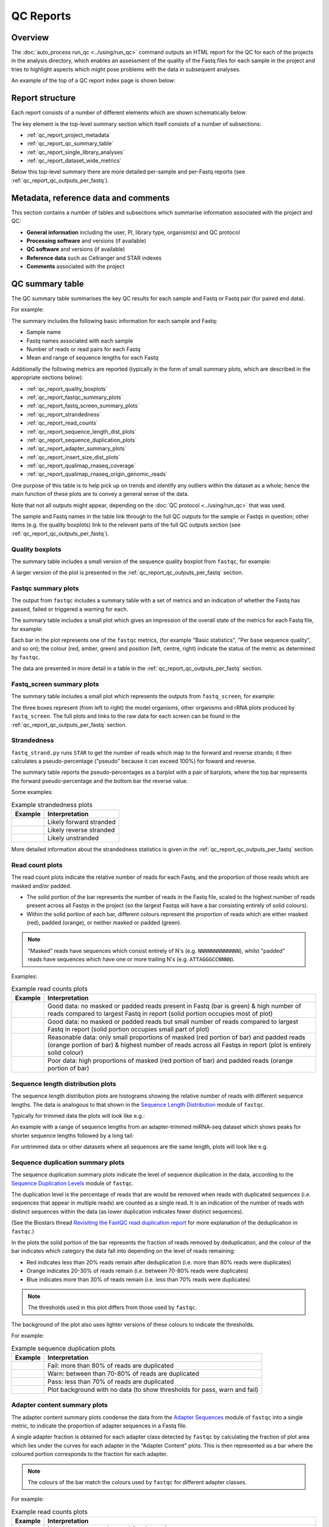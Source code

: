 QC Reports
==========

********
Overview
********

The :doc:`auto_process run_qc <../using/run_qc>` command outputs an
HTML report for the QC for each of the projects in the analysis
directory, which enables an assessment of the quality of the Fastq
files for each sample in the project and tries to highlight aspects
which might pose problems with the data in subsequent analyses.

An example of the top of a QC report index page is shown below:

.. image:: ../images/qc/qc_report_full.png
   :align: center

****************
Report structure
****************

Each report consists of a number of different elements which are
shown schematically below:

.. image:: ../images/qc/qc_report_schematic.png
   :align: center

The key element is the top-level summary section which itself
consists of a number of subsections:

* :ref:`qc_report_project_metadata`
* :ref:`qc_report_qc_summary_table`
* :ref:`qc_report_single_library_analyses`
* :ref:`qc_report_dataset_wide_metrics`

Below this top-level summary there are more detailed per-sample
and per-Fastq reports (see :ref:`qc_report_qc_outputs_per_fastq`).

.. _qc_report_project_metadata:

*************************************
Metadata, reference data and comments
*************************************

This section contains a number of tables and subsections which
summarise information associated with the project and QC:

* **General information** including the user, PI, library type,
  organism(s) and QC protocol
* **Processing software** and versions (if available)
* **QC software** and versions (if available)
* **Reference data** such as Cellranger and STAR indexes
* **Comments** associated with the project

.. _qc_report_qc_summary_table:

****************
QC summary table
****************

The QC summary table summarises the key QC results for each sample
and Fastq or Fastq pair (for paired end data).

For example:

.. image:: ../images/qc/qc_report_summary.png
   :align: center

The summary includes the following basic information for each sample
and Fastq:

* Sample name
* Fastq names associated with each sample
* Number of reads or read pairs for each Fastq
* Mean and range of sequence lengths for each Fastq

Additionally the following metrics are reported (typically in the
form of small summary plots, which are described in the appropriate
sections below):

* :ref:`qc_report_quality_boxplots`
* :ref:`qc_report_fastqc_summary_plots`
* :ref:`qc_report_fastq_screen_summary_plots`
* :ref:`qc_report_strandedness`
* :ref:`qc_report_read_counts`
* :ref:`qc_report_sequence_length_dist_plots`
* :ref:`qc_report_sequence_duplication_plots`
* :ref:`qc_report_adapter_summary_plots`
* :ref:`qc_report_insert_size_dist_plots`
* :ref:`qc_report_qualimap_rnaseq_coverage`
* :ref:`qc_report_qualimap_rnaseq_origin_genomic_reads`

One purpose of this table is to help pick up on trends and identify
any outliers within the dataset as a whole; hence the main function
of these plots are to convey a general sense of the data.

Note that not all outputs might appear, depending on the
:doc:`QC protocol <../using/run_qc>` that was used.

The sample and Fastq names in the table link through to the
full QC outputs for the sample or Fastqs in question; other items
(e.g. the quality boxplots) link to the relevant parts of the full
QC outputs section (see :ref:`qc_report_qc_outputs_per_fastq`).

.. _qc_report_quality_boxplots:

Quality boxplots
----------------

The summary table includes a small version of the sequence quality
boxplot from ``fastqc``, for example:

.. image:: ../images/qc/uboxplot.png
   :align: center

A larger version of the plot is presented in the
:ref:`qc_report_qc_outputs_per_fastq` section.

.. _qc_report_fastqc_summary_plots:

Fastqc summary plots
--------------------

The output from ``fastqc`` includes a summary table with a set of
metrics and an indication of whether the Fastq has passed, failed
or triggered a warning for each.

The summary table includes a small plot which gives an impression of
the overall state of the metrics for each Fastq file, for example:

.. image:: ../images/qc/fastqc_uplot.png
   :align: center

Each bar in the plot represents one of the ``fastqc`` metrics,
(for example "Basic statistics", "Per base sequence quality", and
so on); the colour (red, amber, green) and position (left, centre,
right) indicate the status of the metric as determined by
``fastqc``.

The data are presented in more detail in a table in the
:ref:`qc_report_qc_outputs_per_fastq` section.

.. _qc_report_fastq_screen_summary_plots:

Fastq_screen summary plots
--------------------------

The summary table includes a small plot which represents the
outputs from ``fastq_screen``, for example:

.. image:: ../images/qc/fastq_screen_uplot.png
   :align: center

The three boxes represent (from left to right) the model organisms,
other organisms and rRNA plots produced by ``fastq_screen``. The
full plots and links to the raw data for each screen can be found
in the :ref:`qc_report_qc_outputs_per_fastq` section.

.. _qc_report_strandedness:

Strandedness
------------

``fastq_strand.py`` runs ``STAR`` to get the number of reads which
map to the forward and reverse strands; it then calculates a
pseudo-percentage ("pseudo" because it can exceed 100%) for foward
and reverse.

The summary table reports the pseudo-percentages as a barplot with
a pair of barplots, where the top bar represents the forward
pseudo-percentage and the bottom bar the reverse value.

Some examples:

.. table:: Example strandedness plots
   :widths: auto

   ========================= =======================
   Example                   Interpretation
   ========================= =======================
   |strandedness_forward|    Likely forward stranded
   |strandedness_reverse|    Likely reverse stranded
   |strandedness_no_strand|  Likely unstranded
   ========================= =======================

More detailed information about the strandedness statistics
is given in the :ref:`qc_report_qc_outputs_per_fastq` section.

.. |strandedness_forward| image:: ../images/qc/strandedness_forward.png
.. |strandedness_reverse| image:: ../images/qc/strandedness_reverse.png
.. |strandedness_no_strand| image:: ../images/qc/strandedness_no_strand.png

.. _qc_report_read_counts:

Read count plots
----------------

The read count plots indicate the relative number of reads for each
Fastq, and the proportion of those reads which are masked and/or padded.

* The solid portion of the bar represents the number of reads in the
  Fastq file, scaled to the highest number of reads present across
  all Fastqs in the project (so the largest Fastqs will have a bar
  consisting entirely of solid colours).

* Within the solid portion of each bar, different colours represent
  the proportion of reads which are either masked (red), padded
  (orange), or neither masked or padded (green).

.. note::

   "Masked" reads have sequences which consist entirely of N's (e.g.
   ``NNNNNNNNNNNNN``), whilst "padded" reads have sequences which have
   one or more trailing N's (e.g. ``ATTAGGGCCNNNN``).

Examples:

.. table:: Example read counts plots
   :widths: auto

   ============================ ===================================
   Example                      Interpretation
   ============================ ===================================
   |read_count_uplot|           Good data: no masked or padded
                                reads present in Fastq (bar is
				green) & high number of reads
				compared to largest Fastq in
				report (solid portion occupies
				most of plot)
   |read_count_uplot_small|     Good data: no masked or padded
                                reads but small number of reads
				compared to largest Fastq in
				report (solid portion occupies
				small part of plot)
   |read_count_uplot_mask_pad1| Reasonable data: only small
                                proportions of masked (red
				portion of bar) and padded reads
				(orange portion of bar) & highest
				number of reads across all Fastqs
				in report (plot is entirely solid
				colour)
   |read_count_uplot_mask_pad2| Poor data: high proportions of
                                masked (red portion of bar) and
                                padded reads (orange portion of
				bar)
   ============================ ===================================

.. |read_count_uplot|           image:: ../images/auto/qc/read_count_uplot.png
.. |read_count_uplot_small|     image:: ../images/auto/qc/read_count_uplot_small.png
.. |read_count_uplot_mask_pad1| image:: ../images/auto/qc/read_count_uplot_masking_and_padding1.png
.. |read_count_uplot_mask_pad2| image:: ../images/auto/qc/read_count_uplot_masking_and_padding2.png

.. _qc_report_sequence_length_dist_plots:

Sequence length distribution plots
----------------------------------

The sequence length distribution plots are histograms showing the
relative number of reads with different sequence lengths. The data
is analogous to that shown in the
`Sequence Length Distribution <https://www.bioinformatics.babraham.ac.uk/projects/fastqc/Help/3%20Analysis%20Modules/7%20Sequence%20Length%20Distribution.html>`_
module of ``fastqc``.

Typically for trimmed data the plots will look like e.g.:

.. image:: ../images/auto/qc/seq_dist_uplot.png
   :align: center

An example with a range of sequence lengths from an adapter-trimmed
miRNA-seq dataset which shows peaks for shorter sequence lengths
followed by a long tail:

.. image:: ../images/auto/qc/seq_dist_uplot_slewed.png
   :align: center

For untrimmed data or other datasets where all sequences are the
same length, plots will look like e.g.

.. image:: ../images/auto/qc/seq_dist_uplot_untrimmed.png
   :align: center

.. _qc_report_sequence_duplication_plots:

Sequence duplication summary plots
----------------------------------

The sequence duplication summary plots indicate the level of
sequence duplication in the data, according to the
`Sequence Duplication Levels <https://www.bioinformatics.babraham.ac.uk/projects/fastqc/Help/3%20Analysis%20Modules/8%20Duplicate%20Sequences.html>`_
module of ``fastqc``.

The duplication level is the percentage of reads that are would be
removed when reads with duplicated sequences (i.e. sequences that
appear in multiple reads) are counted as a single read. It is an
indication of the number of reads with distinct sequences within
the data (as lower duplication indicates fewer distinct sequences).

(See the Biostars thread
`Revisiting the FastQC read duplication report <https://www.biostars.org/p/107402/>`_ for more explanation of the deduplication in ``fastqc``.)

In the plots the solid portion of the bar represents the fraction
of reads removed by deduplication, and the colour of the bar
indicates which category the data fall into depending on the level
of reads remaining:

* Red indicates less than 20% reads remain after deduplication
  (i.e. more than 80% reads were duplicates)
* Orange indicates 20-30% of reads remain
  (i.e. between 70-80% reads were duplicates)
* Blue indicates more than 30% of reads remain
  (i.e. less than 70% reads were duplicates)

.. note::

   The thresholds used in this plot differs from those used by
   ``fastqc``.

The background of the plot also uses lighter versions of these
colours to indicate the thresholds.

For example:

.. table:: Example sequence duplication plots
   :widths: auto

   ============================ ===================================
   Example                      Interpretation
   ============================ ===================================
   |dup_uplot_fail|             Fail: more than 80% of reads are
                                duplicated
   |dup_uplot_warn|             Warn: between than 70-80% of reads
                                are duplicated
   |dup_uplot_pass|             Pass: less than 70% of reads are
                                duplicated
   |dup_uplot_bg|               Plot background with no data (to
                                show thresholds for pass, warn and
				fail)
   ============================ ===================================

.. |dup_uplot_pass| image:: ../images/auto/qc/duplication_uplot_pass.png
.. |dup_uplot_warn| image:: ../images/auto/qc/duplication_uplot_warn.png
.. |dup_uplot_fail| image:: ../images/auto/qc/duplication_uplot_fail.png
.. |dup_uplot_bg|   image:: ../images/auto/qc/duplication_uplot_bg.png

.. _qc_report_adapter_summary_plots:

Adapter content summary plots
-----------------------------

The adapter content summary plots condense the data from the
`Adapter Sequences <https://www.bioinformatics.babraham.ac.uk/projects/fastqc/Help/3%20Analysis%20Modules/10%20Adapter%20Content.html>`_
module of ``fastqc`` into a single metric, to indicate the proportion
of adapter sequences in a Fastq file.

A single adapter fraction is obtained for each adapter class
detected by ``fastqc`` by calculating the fraction of plot area
which lies under the curves for each adapter in the "Adapter Content"
plots. This is then represented as a bar where the coloured portion
corresponds to the fraction for each adapter.

.. note::

   The colours of the bar match the colours used by ``fastqc`` for
   different adapter classes.

For example:

.. table:: Example read counts plots
   :widths: auto

   ============================ ===================================
   Example                      Interpretation
   ============================ ===================================
   |adapter_uplot_no_adptrs|    No adapter content detected (bar
                                is grey)
   |adapter_uplot_adptrs_sml|   Small amount of adapter content
	                        detected (bar is partially solid,
				with green colour indicating
				presence of Nextera Transposase
				sequences)
   |adapter_uplot_adptrs_lrg|   Significant adapter content
	                        detected (more than 50% of the bar
				is solid, with red colour
				indicating presence of Illumina
				Universal Adapter sequences)
   ============================ ===================================

.. |adapter_uplot_no_adptrs|  image:: ../images/auto/qc/adapter_uplot_no_adptrs.png
.. |adapter_uplot_adptrs_sml| image:: ../images/auto/qc/adapter_uplot_adptrs_sml.png
.. |adapter_uplot_adptrs_lrg| image:: ../images/auto/qc/adapter_uplot_adptrs_lrg.png

.. _qc_report_insert_size_dist_plots:

Insert size distribution plots
------------------------------

These plots are small versions of the insert size distribution
histograms output by Picard's ``CollectInsertSizeMetrics`` utility.

For example:

.. image:: ../images/auto/qc/picard_insert_size_uplot.png
   :align: center

The insert size metrics are also collated across all samples into
a single TSV file (see :ref:`qc_collated_picard_insert_sizes`).

.. _qc_report_qualimap_rnaseq_coverage:

Qualimap coverage plots
-----------------------

Plot summarising the mean coverage profile of all transcripts with
non-zero coverage as produced by Qualimap's RNA-seq analysis;
essentially these are the data from the
*coverage_profile_along_genes_(total).txt* output file.

For example:

.. image:: ../images/auto/qc/qualimap_gene_body_coverage_uplot.png
   :align: center

.. _qc_report_qualimap_rnaseq_origin_genomic_reads:

Qualimap origin of genomic reads plots
--------------------------------------

Bar chart summarising the genomic origin of reads data from Qualimap's
RNA-seq analysis; specifically this indicates the fraction of the read
alignments which fall into exonic, intronic and intergenic regions.

For example:

.. image:: ../images/auto/qc/qualimap_genomic_origin_reads.png
   :align: center

.. _qc_report_single_library_analyses:

***********************
Single library analyses
***********************

For 10xGenomics datasets single library analyses may also have
been performed for each sample using the ``count`` command of the
appropriate 10xGenomics pipeline (e.g. ``cellranger`` for scRNA-seq
data, ``cellranger-atac`` for scATAC-seq data etc).

In these cases an additional summary table will appear in the report
with appropriate metrics for each sample along with links to the HTML
reports from the ``count`` command. For example, for an scRNA-seq
dataset:

.. image:: ../images/qc/qc_report_single_library_summary.png
   :align: center

The reported metrics will depend on the pipeline and type of data.

Details of the contents of the linked ``web_summary.html`` report can
be found in the appropriate documentation for the 10xGenomics pipeline:

 * ``cellranger``: https://support.10xgenomics.com/single-cell-gene-expression/software/pipelines/latest/output/summary
 * ``cellranger-atac``: https://support.10xgenomics.com/single-cell-atac/software/pipelines/latest/output/summary
 * ``cellranger-arc``: https://support.10xgenomics.com/single-cell-multiome-atac-gex/software/pipelines/latest/output/summary

.. note::

   The full set of outputs can be found under the ``cellranger_count``
   subdirectory of the project directory, when single library
   analysis has been performed.

.. _qc_report_dataset_wide_metrics:

********************************
Dataset-wide metrics and reports
********************************

This section contains any dataset-wide metrics and additional
reports, including:

* :ref:`qc_rseqc_gene_body_coverage`
* :ref:`qc_collated_picard_insert_sizes`
* :ref:`qc_multiqc_report`

.. _qc_rseqc_gene_body_coverage:

RSeQC gene body coverage plot
------------------------------

This is the gene body coverage plot generated by RSeQC's
``genebody_coverage.py`` utility, as a PNG.

For example:

.. image:: ../images/qc/qc_report_rseqc_gene_body_coverage.png
   :align: center

.. _qc_collated_picard_insert_sizes:

Collated insert sizes
---------------------

This is a TSV (tab-delimited values) file which contains the
following data for each aligned Fastq, from the output of Picard's
``CollectInsertSizeMetrics`` command:

* BAM file name
* Mean insert size
* Standard deviation
* Median insert size
* Median absolute deviation

.. _qc_multiqc_report:

MultiQC report
--------------

The HTML report generated by MultiQC when run on the QC directory.
   
.. _qc_report_qc_outputs_per_fastq:

*************************
Full QC outputs per Fastq
*************************

After the summary table, the full QC outputs for each Fastq or
Fastq pair are grouped by sample, for example:

.. image:: ../images/qc/qc_outputs_per_fastq.png
   :align: center

For each Fastq the subsections consist of:

* ``fastqc`` outputs including the sequence quality boxplot
  and a table of the quality metrics with links to the full
  report:

  .. image:: ../images/qc/fastqc_full.png

* ``fastq_screen`` outputs for each screen, for example:

  .. image:: ../images/qc/fastq_screen_full.png

* ``fastq_strand`` data:
  
  .. image:: ../images/qc/strandedness_full.png
